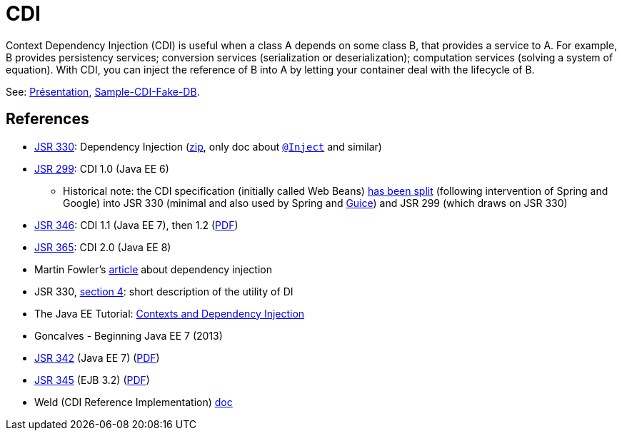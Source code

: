 = CDI

Context Dependency Injection (CDI) is useful when a class A depends on some class B, that provides a service to A. For example, B provides persistency services; conversion services (serialization or deserialization); computation services (solving a system of equation). With CDI, you can inject the reference of B into A by letting your container deal with the lifecycle of B.

See: https://raw.githubusercontent.com/oliviercailloux/java-course/master/CDI/Pr%C3%A9sentation/presentation.pdf[Présentation], https://github.com/oliviercailloux/sample-cdi-fake-db[Sample-CDI-Fake-DB].

== References

* https://jcp.org/en/jsr/detail?id=330[JSR 330]: Dependency Injection (http://download.oracle.com/otn-pub/jcp/dependency_injection-1.0-final-oth-JSpec/dependency_injection-1_0-final-spec.zip[zip], only doc about https://docs.oracle.com/javaee/7/api/javax/inject/Inject.html[`@Inject`] and similar)
* https://jcp.org/en/jsr/detail?id=299[JSR 299]: CDI 1.0 (Java EE 6)
** Historical note: the CDI specification (initially called Web Beans) http://blog.ippon.fr/2010/03/30/les-rendez-vous-manques-de-spring/[has been split] (following intervention of Spring and Google) into JSR 330 (minimal and also used by Spring and https://github.com/google/guice/wiki/JSR330[Guice]) and JSR 299 (which draws on JSR 330)
* https://jcp.org/en/jsr/detail?id=346[JSR 346]: CDI 1.1 (Java EE 7), then 1.2 (http://download.oracle.com/otn-pub/jcp/cdi-1_2-mrel-eval-spec/cdi-1.2.pdf[PDF])
* https://jcp.org/en/jsr/detail?id=365[JSR 365]: CDI 2.0 (Java EE 8)
* Martin Fowler’s https://martinfowler.com/articles/injection.html[article] about dependency injection
* JSR 330, https://jcp.org/en/jsr/detail?id=330#4[section 4]: short description of the utility of DI
* The Java EE Tutorial: https://docs.oracle.com/javaee/7/tutorial/partcdi.htm[Contexts and Dependency Injection]
* Goncalves - Beginning Java EE 7 (2013)
* https://jcp.org/en/jsr/detail?id=342[JSR 342] (Java EE 7) (http://download.oracle.com/otn-pub/jcp/java_ee-7-mrel-eval-spec/JavaEE_Platform_Spec.pdf[PDF])
* https://jcp.org/en/jsr/detail?id=345[JSR 345] (EJB 3.2) (http://download.oracle.com/otn-pub/jcp/ejb-3_2-fr-eval-spec/ejb-3_2-core-fr-spec.pdf[PDF])
* Weld (CDI Reference Implementation) https://docs.jboss.org/weld/reference/latest/en-US/html/[doc]

